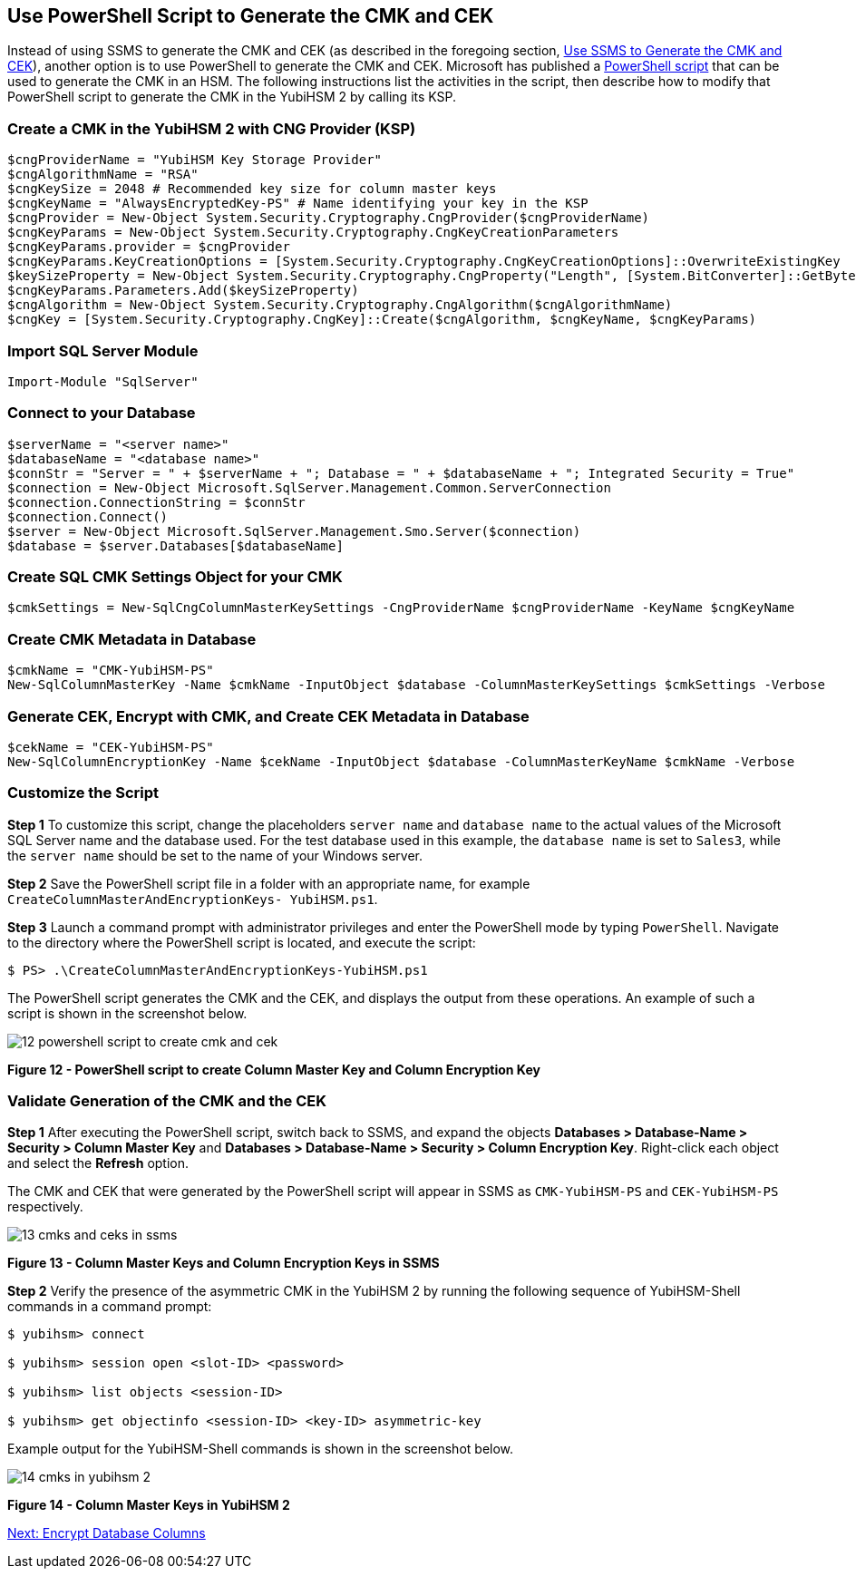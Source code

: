 == Use PowerShell Script to Generate the CMK and CEK

Instead of using SSMS to generate the CMK and CEK (as described in the foregoing section, link:Use_SSMS_to_Generate_the_CMK_and_CEK.adoc[Use SSMS to Generate the CMK and CEK]), another option is to use PowerShell to generate the CMK and CEK. Microsoft has published a link:https://docs.microsoft.com/en-us/sql/relational-databases/security/encryption/configure-always-encrypted-keys-using-powershell?view=sql-server-2017[PowerShell script] that can be used to generate the CMK in an HSM. The following instructions list the activities in the script, then describe how to modify that PowerShell script to generate the CMK in the YubiHSM 2 by calling its KSP.


=== Create a CMK in the YubiHSM 2 with CNG Provider (KSP)

....
$cngProviderName = "YubiHSM Key Storage Provider"
$cngAlgorithmName = "RSA"
$cngKeySize = 2048 # Recommended key size for column master keys
$cngKeyName = "AlwaysEncryptedKey-PS" # Name identifying your key in the KSP
$cngProvider = New-Object System.Security.Cryptography.CngProvider($cngProviderName)
$cngKeyParams = New-Object System.Security.Cryptography.CngKeyCreationParameters
$cngKeyParams.provider = $cngProvider
$cngKeyParams.KeyCreationOptions = [System.Security.Cryptography.CngKeyCreationOptions]::OverwriteExistingKey
$keySizeProperty = New-Object System.Security.Cryptography.CngProperty("Length", [System.BitConverter]::GetBytes($cngKeySize), [System.Security.Cryptography.CngPropertyOptions]::None);
$cngKeyParams.Parameters.Add($keySizeProperty)
$cngAlgorithm = New-Object System.Security.Cryptography.CngAlgorithm($cngAlgorithmName)
$cngKey = [System.Security.Cryptography.CngKey]::Create($cngAlgorithm, $cngKeyName, $cngKeyParams)
....


=== Import SQL Server Module

....
Import-Module "SqlServer"
....


=== Connect to your Database

....
$serverName = "<server name>"
$databaseName = "<database name>"
$connStr = "Server = " + $serverName + "; Database = " + $databaseName + "; Integrated Security = True"
$connection = New-Object Microsoft.SqlServer.Management.Common.ServerConnection
$connection.ConnectionString = $connStr
$connection.Connect()
$server = New-Object Microsoft.SqlServer.Management.Smo.Server($connection)
$database = $server.Databases[$databaseName]
....


=== Create SQL CMK Settings Object for your CMK

....
$cmkSettings = New-SqlCngColumnMasterKeySettings -CngProviderName $cngProviderName -KeyName $cngKeyName
....


=== Create CMK Metadata in Database

....
$cmkName = "CMK-YubiHSM-PS"
New-SqlColumnMasterKey -Name $cmkName -InputObject $database -ColumnMasterKeySettings $cmkSettings -Verbose
....


=== Generate CEK, Encrypt with CMK, and Create CEK Metadata in Database

....
$cekName = "CEK-YubiHSM-PS"
New-SqlColumnEncryptionKey -Name $cekName -InputObject $database -ColumnMasterKeyName $cmkName -Verbose
....


=== Customize the Script

*Step 1* To customize this script, change the placeholders `server name` and `database name` to the actual values of the Microsoft SQL Server name and the database used. For the test database used in this example, the `database name` is set to `Sales3`, while the `server name` should be set to the name of your Windows server.

*Step 2* Save the PowerShell script file in a folder with an appropriate name, for example `CreateColumnMasterAndEncryptionKeys- YubiHSM.ps1`.

*Step 3* Launch a command prompt with administrator privileges and enter the PowerShell mode by typing `PowerShell`. Navigate to the directory where the PowerShell script is located, and execute the script:

....
$ PS> .\CreateColumnMasterAndEncryptionKeys-YubiHSM.ps1
....

The PowerShell script generates the CMK and the CEK, and displays the output from these operations. An example of such a script is shown in the screenshot below.

image::12-powershell-script-to-create-cmk-and-cek.png[]

**Figure 12 - PowerShell script to create Column Master Key and Column Encryption Key**

=== Validate Generation of the CMK and the CEK

*Step 1* After executing the PowerShell script, switch back to SSMS, and expand the objects *Databases > Database-Name > Security > Column Master Key* and *Databases > Database-Name > Security > Column Encryption Key*. Right-click each object and select the *Refresh* option.

The CMK and CEK that were generated by the PowerShell script will appear in SSMS as `CMK-YubiHSM-PS` and `CEK-YubiHSM-PS` respectively.

image::13-cmks-and-ceks-in-ssms.png[]

**Figure 13 - Column Master Keys and Column Encryption Keys in SSMS**

*Step 2* Verify the presence of the asymmetric CMK in the YubiHSM 2 by running the following sequence of YubiHSM-Shell commands in a command prompt:

....
$ yubihsm> connect

$ yubihsm> session open <slot-ID> <password>

$ yubihsm> list objects <session-ID>

$ yubihsm> get objectinfo <session-ID> <key-ID> asymmetric-key
....

Example output for the YubiHSM-Shell commands is shown in the screenshot below.

image:14-cmks-in-yubihsm-2.png[]

**Figure 14 - Column Master Keys in YubiHSM 2**


link:Encrypt_Database_Columns.adoc[Next: Encrypt Database Columns]
